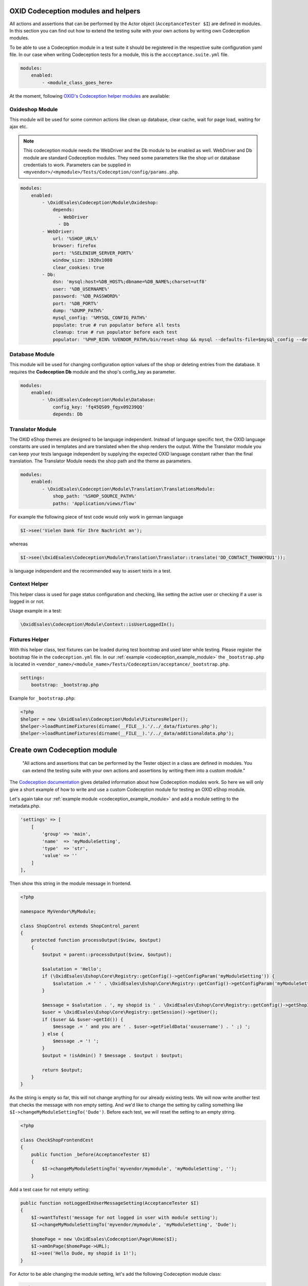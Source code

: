 .. _codeception-modules:

OXID Codeception modules and helpers
====================================

All actions and assertions that can be performed by the Actor object (``AcceptanceTester $I``) are defined in modules.
In this section you can find out how to extend the testing suite with your own actions by writing own Codeception modules.

To be able to use a Codeception module in a test suite it should be registered in the respective suite configuration yaml file.
In our case when writing Codeception tests for a module, this is the ``accceptance.suite.yml`` file.

.. code::

    modules:
        enabled:
            - <module_class_goes_here>


At the moment, following `OXID's Codeception helper modules <https://github.com/OXID-eSales/codeception-modules.git>`__
are available:

Oxideshop Module
----------------

This module will be used for some common actions like clean up database, clear cache, wait for page load,
waiting for ajax etc.

.. NOTE::
    This codeception module needs the WebDriver and the Db module to be enabled as well.
    WebDriver and Db module are standard Codeception modules. They need some parameters like the shop url or database
    credentials to work. Parameters can be supplied in ``<myvendor>/<mymodule>/Tests/Codeception/config/params.php``.

.. code::

        modules:
            enabled:
                - \OxidEsales\Codeception\Module\Oxideshop:
                    depends:
                      - WebDriver
                      - Db
                - WebDriver:
                    url: '%SHOP_URL%'
                    browser: firefox
                    port: '%SELENIUM_SERVER_PORT%'
                    window_size: 1920x1080
                    clear_cookies: true
                - Db:
                    dsn: 'mysql:host=%DB_HOST%;dbname=%DB_NAME%;charset=utf8'
                    user: '%DB_USERNAME%'
                    password: '%DB_PASSWORD%'
                    port: '%DB_PORT%'
                    dump: '%DUMP_PATH%'
                    mysql_config: '%MYSQL_CONFIG_PATH%'
                    populate: true # run populator before all tests
                    cleanup: true # run populator before each test
                    populator: '%PHP_BIN% %VENDOR_PATH%/bin/reset-shop && mysql --defaults-file=$mysql_config --default-character-set=utf8 $dbname < $dump'


Database Module
---------------

This module will be used for changing configuration option values of the shop or deleting entries from the
database. It requires the **Codeception Db** module and the shop's config_key as parameter.

.. code::

        modules:
            enabled:
                - \OxidEsales\Codeception\Module\Database:
                    config_key: 'fq45QS09_fqyx09239QQ'
                    depends: Db


Translator Module
-----------------

The OXID eShop themes are designed to be language independent. Instead of language specific text, the OXID language constants
are used in templates and are translated when the shop renders the output. Withe the Translator module you can keep your tests
language independent by supplying the expected OXID language constant rather than the final translation.
The Translator Module needs the shop path and the theme as parameters.

.. code::

        modules:
            enabled:
                - \OxidEsales\Codeception\Module\Translation\TranslationsModule:
                    shop_path: '%SHOP_SOURCE_PATH%'
                    paths: 'Application/views/flow'

For example the following piece of test code would only work in german language

.. code:: php

        $I->see('Vielen Dank für Ihre Nachricht an');

whereas

.. code:: php

        $I->see(\OxidEsales\Codeception\Module\Translation\Translator::translate('DD_CONTACT_THANKYOU1'));

is language independent and the recommended way to assert texts in a test.


Context Helper
--------------

This helper class is used for page status configuration and checking, like setting the active user or checking
if a user is logged in or not.

Usage example in a test:

.. code:: php

    \OxidEsales\Codeception\Module\Context::isUserLoggedIn();


Fixtures Helper
---------------

With this helper class, test fixtures can be loaded during test bootstrap and used later while testing.
Please register the bootstrap file in the ``codeception.yml`` file.
In our :ref:`example  <codeception_example_module>` the  ``_bootstrap.php`` is located in
``<vendor_name>/<module_name>/Tests/Codeception/acceptance/_bootstrap.php``.

.. code::

    settings:
        bootstrap: _bootstrap.php

Example for ``_bootstrap.php``:

.. code:: php

        <?php
        $helper = new \OxidEsales\Codeception\Module\FixturesHelper();
        $helper->loadRuntimeFixtures(dirname(__FILE__).'/../_data/fixtures.php');
        $helper->loadRuntimeFixtures(dirname(__FILE__).'/../_data/additionaldata.php');


.. _write-own-codeception-module:



Create own Codeception module
=============================


    "All actions and assertions that can be performed by the Tester object in a class are defined in modules.
    You can extend the testing suite with your own actions and assertions by writing them into a custom module."

The `Codeception documentation <https://codeception.com/docs/06-ModulesAndHelpers>`__ gives detailed information
about how Codeception modules work. So here we will only give a short example of how to write and use a custom Codeception
module for testing an OXID eShop module.

Let's again take our :ref:`example module <codeception_example_module>` and add a module setting to the metadata.php.

.. code:: php

    'settings' => [
        [
            'group' => 'main',
            'name'  => 'myModuleSetting',
            'type'  => 'str',
            'value' => ''
        ]
    ],

Then show this string in the module message in frontend.

.. code:: php

    <?php

    namespace MyVendor\MyModule;

    class ShopControl extends ShopControl_parent
    {
        protected function processOutput($view, $output)
        {
            $output = parent::processOutput($view, $output);

            $salutation = 'Hello';
            if (\OxidEsales\Eshop\Core\Registry::getConfig()->getConfigParam('myModuleSetting')) {
                $salutation .= ' ' . \OxidEsales\Eshop\Core\Registry::getConfig()->getConfigParam('myModuleSetting');
            }

            $message = $salutation . ', my shopid is ' . \OxidEsales\Eshop\Core\Registry::getConfig()->getShopId();
            $user = \OxidEsales\Eshop\Core\Registry::getSession()->getUser();
            if ($user && $user->getId()) {
                $message .= ' and you are ' . $user->getFieldData('oxusername') . ' ;) ';
            } else {
                $message .= '! ';
            }
            $output = !isAdmin() ? $message . $output : $output;

            return $output;
        }
    }


As the string is empty so far, this will not change anything for our already existing tests. We will now write another
test that checks the message with non empty setting.
And we'd like to change the setting by calling something like ``$I->changeMyModuleSettingTo('Dude')``.
Before each test, we will reset the setting to an empty string.

.. code:: php

    <?php

    class CheckShopFrontendCest
    {
        public function _before(AcceptanceTester $I)
        {
            $I->changeMyModuleSettingTo('myvendor/mymodule', 'myModuleSetting', '');
        }


Add a test case for not empty setting:

.. code:: php

    public function notLoggedInUserMessageSetting(AcceptanceTester $I)
    {
        $I->wantToTest('message for not logged in user with module setting');
        $I->changeMyModuleSettingTo('myvendor/mymodule', 'myModuleSetting', 'Dude');

        $homePage = new \OxidEsales\Codeception\Page\Home($I);
        $I->amOnPage($homePage->URL);
        $I->see('Hello Dude, my shopid is 1!');
    }

For Actor to be able changing the module setting, let's add the following Codeception module class:

.. code:: php

    <?php
    namespace MyVendor\MyModule\Tests\Codeception\Module;

    use OxidEsales\EshopCommunity\Internal\Module\Setup\Bridge\ModuleActivationBridgeInterface;
    use OxidEsales\EshopCommunity\Internal\Module\Configuration\Bridge\ModuleConfigurationDaoBridgeInterface;
    use OxidEsales\EshopCommunity\Internal\Application\ContainerFactory;

    class SettingsModule extends \Codeception\Module
    {
        /**
         * @param string $moduleId
         * @param string $name
         * @param string $value
         */
        public function changeMyModuleSettingTo($moduleId, $name, $value)
        {
            $this->ensureModuleIsInactive($moduleId);

            $moduleConfigurationDaoBridge = $this->getModuleConfigurationDaoBridge();
            $moduleConfiguration = $moduleConfigurationDaoBridge->get($moduleId);

            if (!empty($moduleConfiguration->getModuleSettings())) {
                foreach ($moduleConfiguration->getModuleSettings() as $moduleSetting) {
                    if ($moduleSetting->getName() === $name) {
                        if ($moduleSetting->getType() === 'aarr') {
                            $value = $this->_multilineToAarray($value);
                        }
                        if ($moduleSetting->getType() === 'bool') {
                            $value = filter_var($value, FILTER_VALIDATE_BOOLEAN);
                        }
                        $moduleSetting->setValue($value);
                    }
                }
                $moduleConfigurationDaoBridge->save($moduleConfiguration);
            }

            $this->ensureModuleIsActive($moduleId);
        }

        /**
         * Ensure module is activated if inactive.
         *
         * @param string $moduleId
         */
        private function ensureModuleIsActive($moduleId)
        {
            $shopId = \OxidEsales\Eshop\Core\Registry::getConfig()->getShopId();
            $moduleActivationBridge = $this->getModuleActivationBridge();

            if (!$moduleActivationBridge->isActive($moduleId, $shopId)) {
                $moduleActivationBridge->activate($moduleId, $shopId);
            }
        }

        /**
         * Ensure module is deactivated if active.
         *
         * @param string $moduleId
         */
        private function ensureModuleIsInactive($moduleId)
        {
            $shopId = \OxidEsales\Eshop\Core\Registry::getConfig()->getShopId();
            $moduleActivationBridge = $this->getModuleActivationBridge();

            if ($moduleActivationBridge->isActive($moduleId, $shopId)) {
                $moduleActivationBridge->deactivate($moduleId, $shopId);
            }
        }

        /**
         * @return ModuleConfigurationDaoBridgeInterface
         */
        private function getModuleConfigurationDaoBridge()
        {
            $container = ContainerFactory::getInstance()->getContainer();
            return $container->get(ModuleConfigurationDaoBridgeInterface::class);
        }

        /**
         * @return ModuleActivationBridgeInterface
         */
        private function getModuleActivationBridge()
        {
            $container = ContainerFactory::getInstance()->getContainer();
            return $container->get(ModuleActivationBridgeInterface::class);
        }
    }

and enable it in the ``acceptance.suite.yml``:

.. code::

    modules:
        enabled:
            - \MyVendor\MyModule\Tests\Codeception\Module\SettingsModule


Then run the codeception tests.
